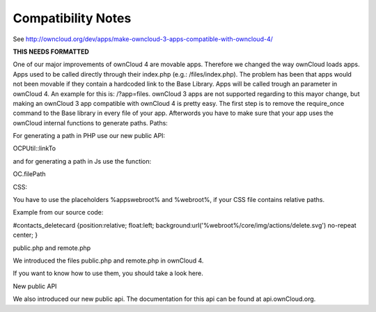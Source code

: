 Compatibility Notes
===================

See http://owncloud.org/dev/apps/make-owncloud-3-apps-compatible-with-owncloud-4/

**THIS NEEDS FORMATTED**

One of our major improvements of ownCloud 4 are movable apps. Therefore we changed the way ownCloud loads apps. Apps used to be called directly through their index.php (e.g.: /files/index.php). The problem has been that apps would not been movable if they contain a hardcoded link to the Base Library.
Apps will be called trough an parameter in ownCloud 4. An example for this is: /?app=files.
ownCloud 3 apps are not supported regarding to this mayor change, but making an ownCloud 3 app compatible with ownCloud 4 is pretty easy.
The first step is to remove the require_once command to the Base library in every file of your app.
Afterwords you have to make sure that your app uses the ownCloud internal functions to generate paths.
Paths:

For generating a path in PHP use our new public API:

OCP\Util::linkTo

and for generating a path in Js use the function:

OC.filePath

CSS:

You have to use the placeholders %appswebroot% and %webroot%, if your CSS file contains relative paths.

Example from our source code:

#contacts_deletecard {position:relative; float:left; background:url('%webroot%/core/img/actions/delete.svg') no-repeat center; }

public.php and remote.php

We introduced the files public.php and remote.php in ownCloud 4.

If you want to know how to use them, you should take a look here.

New public API

We also introduced our new public api. The documentation for this api can be found at api.ownCloud.org.
